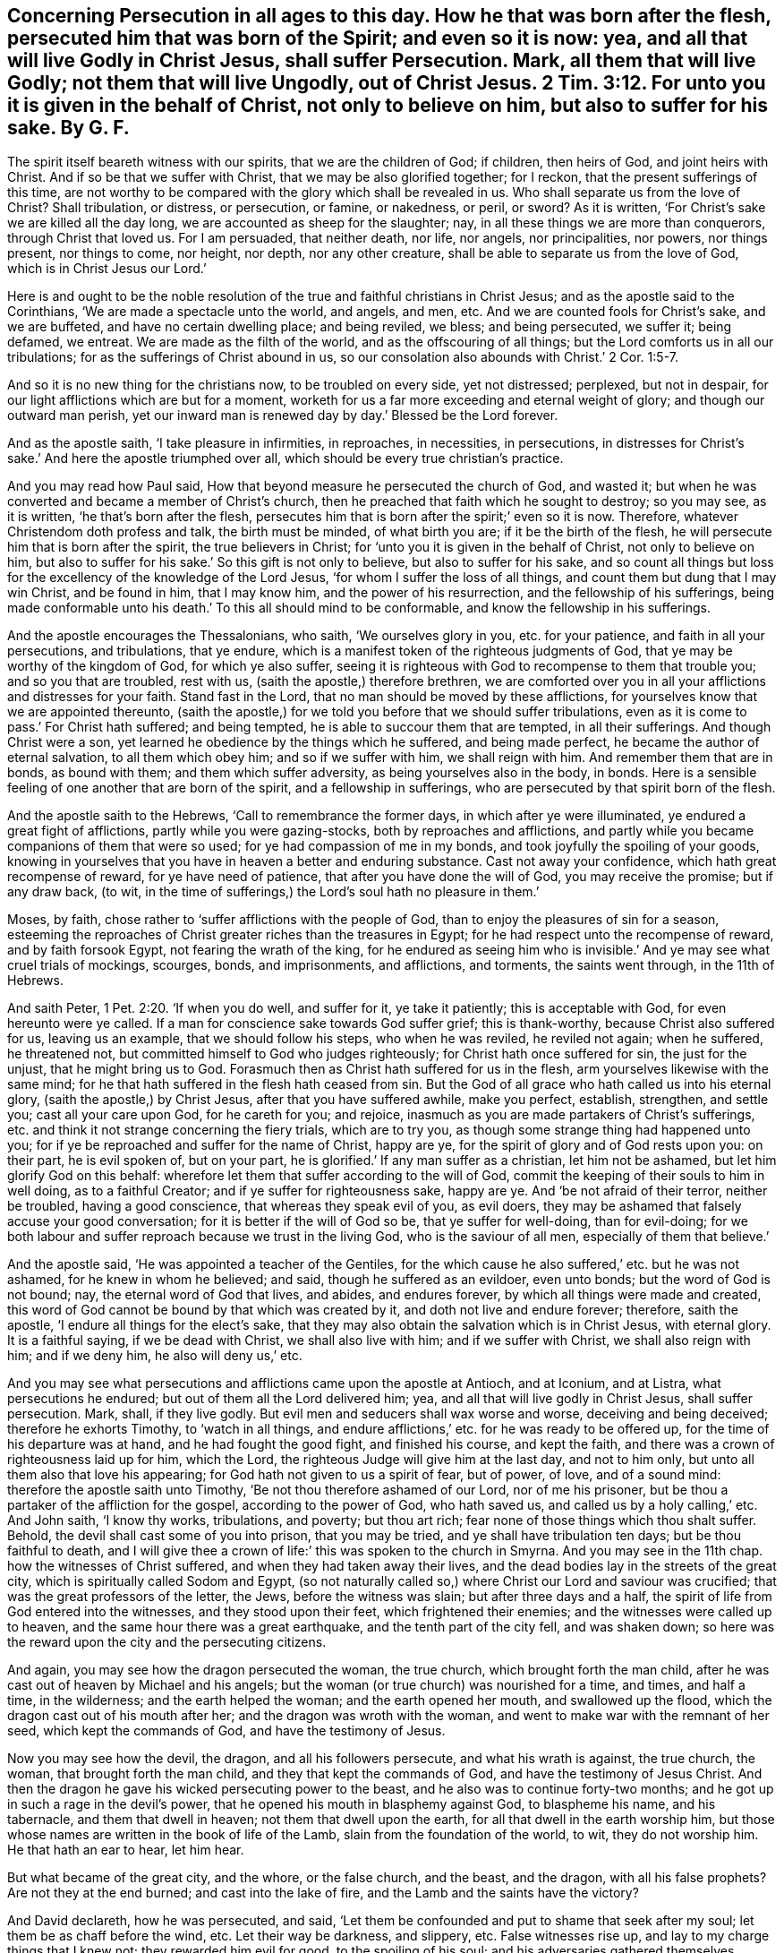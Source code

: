 [.style-blurb, short="Concerning Persecution in All Ages"]
== Concerning Persecution in all ages to this day. How he that was born after the flesh, persecuted him that was born of the Spirit; and even so it is now: yea, and all that will live Godly in Christ Jesus, shall suffer Persecution. Mark, all them that will live Godly; not them that will live Ungodly, out of Christ Jesus. 2 Tim. 3:12. For unto you it is given in the behalf of Christ, not only to believe on him, but also to suffer for his sake. By G. F.

The spirit itself beareth witness with our spirits, that we are the children of God;
if children, then heirs of God, and joint heirs with Christ.
And if so be that we suffer with Christ, that we may be also glorified together;
for I reckon, that the present sufferings of this time,
are not worthy to be compared with the glory which shall be revealed in us.
Who shall separate us from the love of Christ?
Shall tribulation, or distress, or persecution, or famine, or nakedness, or peril,
or sword?
As it is written, '`For Christ`'s sake we are killed all the day long,
we are accounted as sheep for the slaughter; nay,
in all these things we are more than conquerors, through Christ that loved us.
For I am persuaded, that neither death, nor life, nor angels, nor principalities,
nor powers, nor things present, nor things to come, nor height, nor depth,
nor any other creature, shall be able to separate us from the love of God,
which is in Christ Jesus our Lord.`'

Here is and ought to be the noble resolution of the
true and faithful christians in Christ Jesus;
and as the apostle said to the Corinthians, '`We are made a spectacle unto the world,
and angels, and men, etc.
And we are counted fools for Christ`'s sake, and we are buffeted,
and have no certain dwelling place; and being reviled, we bless; and being persecuted,
we suffer it; being defamed, we entreat.
We are made as the filth of the world, and as the offscouring of all things;
but the Lord comforts us in all our tribulations;
for as the sufferings of Christ abound in us,
so our consolation also abounds with Christ.`' 2 Cor. 1:5-7.

And so it is no new thing for the christians now, to be troubled on every side,
yet not distressed; perplexed, but not in despair,
for our light afflictions which are but for a moment,
worketh for us a far more exceeding and eternal weight of glory;
and though our outward man perish,
yet our inward man is renewed day by day.`' Blessed be the Lord forever.

And as the apostle saith, '`I take pleasure in infirmities, in reproaches,
in necessities, in persecutions,
in distresses for Christ`'s sake.`' And here the apostle triumphed over all,
which should be every true christian`'s practice.

And you may read how Paul said, How that beyond measure he persecuted the church of God,
and wasted it; but when he was converted and became a member of Christ`'s church,
then he preached that faith which he sought to destroy; so you may see, as it is written,
'`he that`'s born after the flesh,
persecutes him that is born after the spirit;`' even so it is now.
Therefore, whatever Christendom doth profess and talk, the birth must be minded,
of what birth you are; if it be the birth of the flesh,
he will persecute him that is born after the spirit, the true believers in Christ;
for '`unto you it is given in the behalf of Christ, not only to believe on him,
but also to suffer for his sake.`' So this gift is not only to believe,
but also to suffer for his sake,
and so count all things but loss for the excellency of the knowledge of the Lord Jesus,
'`for whom I suffer the loss of all things,
and count them but dung that I may win Christ, and be found in him, that I may know him,
and the power of his resurrection, and the fellowship of his sufferings,
being made conformable unto his death.`' To this all should mind to be conformable,
and know the fellowship in his sufferings.

And the apostle encourages the Thessalonians, who saith, '`We ourselves glory in you,
etc. for your patience, and faith in all your persecutions, and tribulations,
that ye endure, which is a manifest token of the righteous judgments of God,
that ye may be worthy of the kingdom of God, for which ye also suffer,
seeing it is righteous with God to recompense to them that trouble you;
and so you that are troubled, rest with us, (saith the apostle,) therefore brethren,
we are comforted over you in all your afflictions and distresses for your faith.
Stand fast in the Lord, that no man should be moved by these afflictions,
for yourselves know that we are appointed thereunto,
(saith the apostle,) for we told you before that we should suffer tribulations,
even as it is come to pass.`' For Christ hath suffered; and being tempted,
he is able to succour them that are tempted, in all their sufferings.
And though Christ were a son, yet learned he obedience by the things which he suffered,
and being made perfect, he became the author of eternal salvation,
to all them which obey him; and so if we suffer with him, we shall reign with him.
And remember them that are in bonds, as bound with them; and them which suffer adversity,
as being yourselves also in the body, in bonds.
Here is a sensible feeling of one another that are born of the spirit,
and a fellowship in sufferings, who are persecuted by that spirit born of the flesh.

And the apostle saith to the Hebrews, '`Call to remembrance the former days,
in which after ye were illuminated, ye endured a great fight of afflictions,
partly while you were gazing-stocks, both by reproaches and afflictions,
and partly while you became companions of them that were so used;
for ye had compassion of me in my bonds, and took joyfully the spoiling of your goods,
knowing in yourselves that you have in heaven a better and enduring substance.
Cast not away your confidence, which hath great recompense of reward,
for ye have need of patience, that after you have done the will of God,
you may receive the promise; but if any draw back, (to wit,
in the time of sufferings,) the Lord`'s soul hath no pleasure in them.`'

Moses, by faith, chose rather to '`suffer afflictions with the people of God,
than to enjoy the pleasures of sin for a season,
esteeming the reproaches of Christ greater riches than the treasures in Egypt;
for he had respect unto the recompense of reward, and by faith forsook Egypt,
not fearing the wrath of the king,
for he endured as seeing him who is invisible.`'
And ye may see what cruel trials of mockings,
scourges, bonds, and imprisonments, and afflictions, and torments,
the saints went through, in the 11th of Hebrews.

And saith Peter, 1 Pet. 2:20. '`If when you do well, and suffer for it,
ye take it patiently; this is acceptable with God, for even hereunto were ye called.
If a man for conscience sake towards God suffer grief; this is thank-worthy,
because Christ also suffered for us, leaving us an example,
that we should follow his steps, who when he was reviled, he reviled not again;
when he suffered, he threatened not, but committed himself to God who judges righteously;
for Christ hath once suffered for sin, the just for the unjust,
that he might bring us to God.
Forasmuch then as Christ hath suffered for us in the flesh,
arm yourselves likewise with the same mind;
for he that hath suffered in the flesh hath ceased from sin.
But the God of all grace who hath called us into his eternal glory,
(saith the apostle,) by Christ Jesus, after that you have suffered awhile,
make you perfect, establish, strengthen, and settle you; cast all your care upon God,
for he careth for you; and rejoice,
inasmuch as you are made partakers of Christ`'s sufferings,
etc. and think it not strange concerning the fiery trials, which are to try you,
as though some strange thing had happened unto you;
for if ye be reproached and suffer for the name of Christ, happy are ye,
for the spirit of glory and of God rests upon you: on their part, he is evil spoken of,
but on your part, he is glorified.`' If any man suffer as a christian,
let him not be ashamed, but let him glorify God on this behalf:
wherefore let them that suffer according to the will of God,
commit the keeping of their souls to him in well doing, as to a faithful Creator;
and if ye suffer for righteousness sake, happy are ye.
And '`be not afraid of their terror, neither be troubled, having a good conscience,
that whereas they speak evil of you, as evil doers,
they may be ashamed that falsely accuse your good conversation;
for it is better if the will of God so be, that ye suffer for well-doing,
than for evil-doing;
for we both labour and suffer reproach because we trust in the living God,
who is the saviour of all men, especially of them that believe.`'

And the apostle said, '`He was appointed a teacher of the Gentiles,
for the which cause he also suffered,`' etc. but he was not ashamed,
for he knew in whom he believed; and said, though he suffered as an evildoer,
even unto bonds; but the word of God is not bound; nay,
the eternal word of God that lives, and abides, and endures forever,
by which all things were made and created,
this word of God cannot be bound by that which was created by it,
and doth not live and endure forever; therefore, saith the apostle,
'`I endure all things for the elect`'s sake,
that they may also obtain the salvation which is in Christ Jesus, with eternal glory.
It is a faithful saying, if we be dead with Christ, we shall also live with him;
and if we suffer with Christ, we shall also reign with him; and if we deny him,
he also will deny us,`' etc.

And you may see what persecutions and afflictions came upon the apostle at Antioch,
and at Iconium, and at Listra, what persecutions he endured;
but out of them all the Lord delivered him; yea,
and all that will live godly in Christ Jesus, shall suffer persecution.
Mark, shall, if they live godly.
But evil men and seducers shall wax worse and worse, deceiving and being deceived;
therefore he exhorts Timothy, to '`watch in all things,
and endure afflictions,`' etc. for he was ready to be offered up,
for the time of his departure was at hand, and he had fought the good fight,
and finished his course, and kept the faith,
and there was a crown of righteousness laid up for him, which the Lord,
the righteous Judge will give him at the last day, and not to him only,
but unto all them also that love his appearing;
for God hath not given to us a spirit of fear, but of power, of love,
and of a sound mind: therefore the apostle saith unto Timothy,
'`Be not thou therefore ashamed of our Lord, nor of me his prisoner,
but be thou a partaker of the affliction for the gospel, according to the power of God,
who hath saved us, and called us by a holy calling,`' etc.
And John saith, '`I know thy works, tribulations, and poverty; but thou art rich;
fear none of those things which thou shalt suffer.
Behold, the devil shall cast some of you into prison, that you may be tried,
and ye shall have tribulation ten days; but be thou faithful to death,
and I will give thee a crown of life:`' this was spoken to the church in Smyrna.
And you may see in the 11th chap.
how the witnesses of Christ suffered, and when they had taken away their lives,
and the dead bodies lay in the streets of the great city,
which is spiritually called Sodom and Egypt,
(so not naturally called so,) where Christ our Lord and saviour was crucified;
that was the great professors of the letter, the Jews, before the witness was slain;
but after three days and a half, the spirit of life from God entered into the witnesses,
and they stood upon their feet, which frightened their enemies;
and the witnesses were called up to heaven,
and the same hour there was a great earthquake, and the tenth part of the city fell,
and was shaken down; so here was the reward upon the city and the persecuting citizens.

And again, you may see how the dragon persecuted the woman, the true church,
which brought forth the man child,
after he was cast out of heaven by Michael and his angels;
but the woman (or true church) was nourished for a time, and times, and half a time,
in the wilderness; and the earth helped the woman; and the earth opened her mouth,
and swallowed up the flood, which the dragon cast out of his mouth after her;
and the dragon was wroth with the woman,
and went to make war with the remnant of her seed, which kept the commands of God,
and have the testimony of Jesus.

Now you may see how the devil, the dragon, and all his followers persecute,
and what his wrath is against, the true church, the woman,
that brought forth the man child, and they that kept the commands of God,
and have the testimony of Jesus Christ.
And then the dragon he gave his wicked persecuting power to the beast,
and he also was to continue forty-two months;
and he got up in such a rage in the devil`'s power,
that he opened his mouth in blasphemy against God, to blaspheme his name,
and his tabernacle, and them that dwell in heaven; not them that dwell upon the earth,
for all that dwell in the earth worship him,
but those whose names are written in the book of life of the Lamb,
slain from the foundation of the world, to wit, they do not worship him.
He that hath an ear to hear, let him hear.

But what became of the great city, and the whore, or the false church, and the beast,
and the dragon, with all his false prophets?
Are not they at the end burned; and cast into the lake of fire,
and the Lamb and the saints have the victory?

And David declareth, how he was persecuted, and said,
'`Let them be confounded and put to shame that seek after my soul;
let them be as chaff before the wind, etc.
Let their way be darkness, and slippery, etc.
False witnesses rise up, and lay to my charge things that I knew not;
they rewarded him evil for good, to the spoiling of his soul;
and his adversaries gathered themselves together against him,
with hypocritical mockery in feasts; they gnash upon me with their teeth, yea,
they open their mouths wide against me, and say, Aha, Aha,
etc. but God will save his afflicted people,
and bring down the high looks of them that afflict them.`' Ps. 18. Verse 27.

And David mourned by reason of affliction, and said, '`I am afflicted,
and ready to die from my youth upward,`' etc. and said,
'`Lord remember David in all his afflictions;`' and he said,
'`The wicked in his pride persecuted the poor; my times are in thy hand;
O Lord! deliver me from the hand of my enemies,
and them that persecute me.`' And also David cried to the Lord, and said,
'`How many are the days of thy servant?
Wilt thou execute judgment on them that persecute me?
They persecute me wrongfully; help thou me; the proud have digged a pit for me,
which are not after thy law;`' (and they that do
so now are not after thy gospel.) And David said,
'`O Lord my God! in thee I put my trust;
save me and deliver me from all them that persecute me; for the Lord heareth the poor,
and despiseth not the prisoners; let the heaven and earth praise him, the sea,
and everything that moveth therein.`' And David saith,
'`they that sat in the gate spoke against me,
and I was the song of the drunkards;`' and do not
the drunkards make songs of God`'s people now?

And you may see the sufferings and afflictions of Job by the Caldeans, and Sabeans,
and the trials and temptations of his wife, and his pretended friends;
and also he saith in his afflictions, '`They that are younger than I,
have me in derision,
whose fathers I would have disdained to have set with the dogs of my flocks,
the children of fools, children of base men; now am I their song, yea,
I am their by-word, they abhor me, etc. and spare not to spit in my face;
upon my right hand rise the youth, they put away my feet, they rise up against me,
etc. they mar my path, and set forward my calamity,`' etc.
But you may see how the Lord delivered Job out of all his afflictions and miseries;
for it was always the wicked that abused the righteous,
in their sufferings and afflictions.

And Jeremiah said, '`O Lord! my strength, and my fortress,
and my refuge in the day of affliction!`' The Lord is the fortress, and refuge,
and strength of all his people in the day of their afflictions, and persecutions;
and did not the Lord confound all Jeremiah`'s persecutors?
Did not Jeremiah tell his persecutors, '`The Lord is with me as a terrible one,
therefore my persecutors shall stumble; and they shall not prevail,
they shall be greatly ashamed, for they shall not prosper;
and their everlasting confusion shall never be forgotten?`' And
did not this come upon the persecutors that put Jeremiah in prison,
and dungeon?
Was not Jeremiah delivered?
And his persecutors went into captivity, and he set at liberty from his prison.
Jer. 20:11, you may see what became of his persecutors,
whether they did not go into captivity, and into prison.

And Isaiah, speaking by prophecy of Christ, how he was oppressed and afflicted,
yet he opened not his mouth; and was not he brought as a lamb to Pilate`'s,
and to the Jews`' slaughter, and as a sheep before the shearers;
and he was taken from prison, and from judgment;
who shall declare the generation of the suffering lamb,
slain from the foundation of the world;
for the transgression of his people was he stricken.
The smiters, and the afflictors, and the opposers, and imprisoners, despisers,
and rejectors, cannot declare the generation of Christ the Lamb of God.
And Isaiah saith, '`If thou loose the bonds of wickedness, to undo the heavy burden,
and let the oppressed go free, etc. if thou draw out thy soul to the hungry,
and satisfy the afflicted soul,
then shall thy light rise in obscurity.`' But what will
become of such that do oppress and lay their burdens,
and afflict the just?
Their light will be darkness.
And the Lord saith, speaking of the children of Israel, '`in all their afflictions,
he was afflicted; and the angel of his presence saved them;`'^
footnote:[Isa. 63:9]
in his love, and in his pity he redeemed them; and he bore them,
and carried them all the days of old;`' and God said,
'`I sent my angel before thee to keep thee in the way,`' etc.^
footnote:[Ex. 23:20]
And when the children of Israel cried unto the Lord, he heard their voice,
and delivered them from their persecutors, and afflictions.
And the Lord said, '`I have surely seen the afflictions of my people, which are in Egypt,
and have heard their cry, by reason of their task masters;
for I know their sorrows.`' So here you may see the Lord doth hear their cries,
and is sensible of the afflictions and sorrows of his people,
therefore commandeth his people, '`not to afflict the widow, nor the fatherless,
nor the stranger; for if they did, they would cry unto the Lord,
and he would make their wives widows, and their children fatherless.`'

And Amos cried, '`Woe unto such that chant to the sound of the viol,
and invent to themselves instruments of music like unto David, that drink wine in bowls,
and anoint themselves with chief ointments;
but they are not grieved for the afflictions of Joseph;
for I know your manifold transgressions, and your mighty sin,
they afflict the just;`' and that is it that afflicts the just in our age,
and are not sensible of the afflictions of Joseph,
nor of the afflictions of the righteous in our age.
And Christ saith, '`And shall not God avenge his own elect,
which cried day and night unto him?`' And did not Christ tell the Jews,
how they had slain and persecuted the prophets?`' And he said,
how that they should persecute his apostles and prophets?`'
And what are become of those persecuting Jews?
And Christ said to his disciples, They shall lay hands on you, and persecute you,
delivering you up to the councils, and scourge you in the synagogues,
and cast you into prison, being brought before kings and rulers for my name sake;
and it shall turn to you for a testimony.
Settle it therefore in your hearts, not to meditate before what ye shall answer,
for I will give you a mouth and wisdom,
(saith Christ,) which all your adversaries shall not be able to gainsay
or resist.`' Therefore it is good for all to look unto Jesus,
both for wisdom and for strength in all their trials, and sufferings, and persecutions;
for without him they can do nothing.

And Christ saith, '`Blessed are they which are persecuted for righteousness sake,
for theirs is the kingdom of heaven;
blessed are ye when men shall revile and persecute you,
and say all manner of evil against you falsely for my sake;
rejoice and be exceeding glad, for great is your reward in heaven;
for so persecuted they the prophets which were before you.
But I say unto you, love your enemies; bless them that curse you;
do good to them that hate you, and pray for them that despitefully use you,
and persecute you.`' And Christ saith to his disciples,
'`You shall be hated of all men for my name sake:
but he that endures to the end shall be saved; but when they persecute you in this city,
flee you to another; for verily I say unto you,
ye shall not have gone over all the cities of Israel till the son of man come.
But when they deliver you up, take no thought, how or what you shall speak;
for it shall be given you in that same hour, what you shall speak;
for it is not you that speak,
but the spirit of the Father that speaketh in you.`' And further,
Christ saith to the Jews, '`Behold I send unto you prophets and wise men,
and some of them ye shall kill and crucify;
and some of them ye shall scourge in your synagogues, and persecute from city to city,
that upon you may come all the righteous blood shed upon the earth,`' etc.

And also you may see how John Baptist was cast in prison, for reproving of Herod:
and his wife`'s daughter pleased Herod with her dancing, and Herod promised with an oath,
to give her whatever she would ask,
and her mother advised her to ask John Baptist`'s head, and she had it given her.
Now this was the fruit of transgressing the law of God, and of her dancing, and oaths,
and swearing, contrary to the command of Christ, who saith, swear not at all.

And also, Christ saith, '`I was hungry, and ye gave me no meat; I was thirsty,
and ye gave me no drink; I was naked, and ye clothed me not; in prison,
and ye came not unto me; I was a stranger, and ye took me not in; and sick,
and ye visited me not,`' etc.
And Christ saith, '`Inasmuch as ye did it not to one of the least of these,
you did it not unto me; and such shall go into everlasting punishment,
and the righteous into life eternal.`'

Is it not the practice of the professors now-a-days, instead of clothing the naked,
to take away their clothes?
And take away their meat and drink, instead of giving them meat and drink?
And cast into prison, instead of visiting them in prison?
Yea, such as pretend to be preachers of the gospel, though they do not hear them;
but such are transgressors of his command, who saith, '`Freely you have received,
freely give.`'

And Ahab the king, said, '`Take Micaiah, the prophet, and put this fellow in the prison,
and feed him with bread of afflictions until I come
in peace;`' and Micaiah said unto Ahab,
'`If thou return at all in peace, the Lord hath not spoken by me.`' So Ahab was slain,
according to Micaiah`'s prophecy. 2 Chron. 18:27.

And did not the prophet Hananii reprove Asa the king?
And the king was in a great rage, and put the prophet in prison,
because he reproved the king, who relied on the king of Asyria,
and not on the Lord God? 2 Chron. 16:7.

And you may see in the Acts,
how the priests and the rulers cast the apostles into prison,
and charged them that '`they should preach no more in the name
of Jesus.`' And Stephen said to the chief priest and the rulers,
'`Which of the prophets have not your forefathers persecuted,
and slain them which showed before the coming of the Just One,
of whom ye have been now the betrayers and murderers, who received the law,
etc. and have not kept it?
When they heard these things, they were cut to the heart,
and gnashed on him with their teeth, and stoned Stephen to death,
Stephen calling upon God, saying, Lord Jesus receive my spirit.`'

And Paul said,
'`I have persecuted this way (which was the way of true christianity) unto death,
binding and delivering into prison both men and women;
the high priest doth bear me witness, and all the state of the elders,
from whom also I received letters, and went unto Damascus to bring them which were there,
bound unto Jerusalem for to be punished.`' This was Paul`'s confession when he was converted,
and persecuted for Christ`'s sake, by the old persecuting professing Jews.

And Herod persecuted the Christians, and killed James, and imprisoned Peter,
whom an angel delivered through the prayers of the saints,
and the angel of God struck Herod that he died miserably.

And you may see, in the 16th of the Acts, how Paul and Silas were cast into prison,
and how the Lord wrought a wonderful deliverance to his glory for them!
And how often you see the Jews sought the life of Paul after he was converted;
and the heathen Romans had more tenderness,
who let him have liberty to dwell two full years in his own hired house,
and received all that came in unto him, preaching the kingdom of God,
and teaching those things which concerned the Lord Jesus; and no man forbade him.

And the Jews persecuted Jesus, because he had done good on the Sabbath day,
who was Lord of the Sabbath.
And Christ said to his disciples, '`Remember the word that I said unto you, (to wit,
his disciples,) the servant is not greater than his Lord; if they have persecuted me,
they will also persecute you, etc.
All these things will they do unto you for my name sake.`'

And this persecution and imprisonment the apostles
and the saints came to witness after Christ was risen;
and therefore you may see in his epistles he salutes his fellow prisoners,
and the apostle saith, '`He that is born of the flesh,
persecutes him that is born of the spirit;`' even so it is now,
each birth manifests both their works and fruits.

And the apostle saith to the Corinthians, '`Give no offence in any thing,
that the ministry be not blamed;
but in all things approving ourselves as the ministers of God, in much patience,
in affliction, in necessities, in distresses, in stripes, in imprisonments, in tumults,
in labours, in watchings, in fastings, by pureness, by knowledge, by longsuffering,
by kindness, by the holy ghost, by love unfeigned, by the word of truth,
by the power of God, by the armour of righteousness, on the right hand and on the left;
by honour and dishonour, by evil report and good report; as deceivers, and yet true;
as unknown, and yet well known; as dying, and behold we live; as chastised,
and not killed; as sorrowful, yet always rejoicing; as poor, yet making many rich;
as having nothing,
yet possessing all things.`' These are good examples for the true christians to follow.
2 Cor. 6:5. 11. 27.

And do not you read what became of Jezabel, that persecutor of the Lord`'s prophets?
And what is become of all the persecutors of God`'s people since the beginning?
That birth born after the flesh,
will it not have the same portion to the end of the world?
Is it not recorded to be the birth of the flesh;
and is not to inherit with the heir of the promise;
but is shut out from that inheritance?

[.signed-section-signature]
G+++.+++ Fox.

[.signed-section-context-close]
London, the 8th month, 1682.
